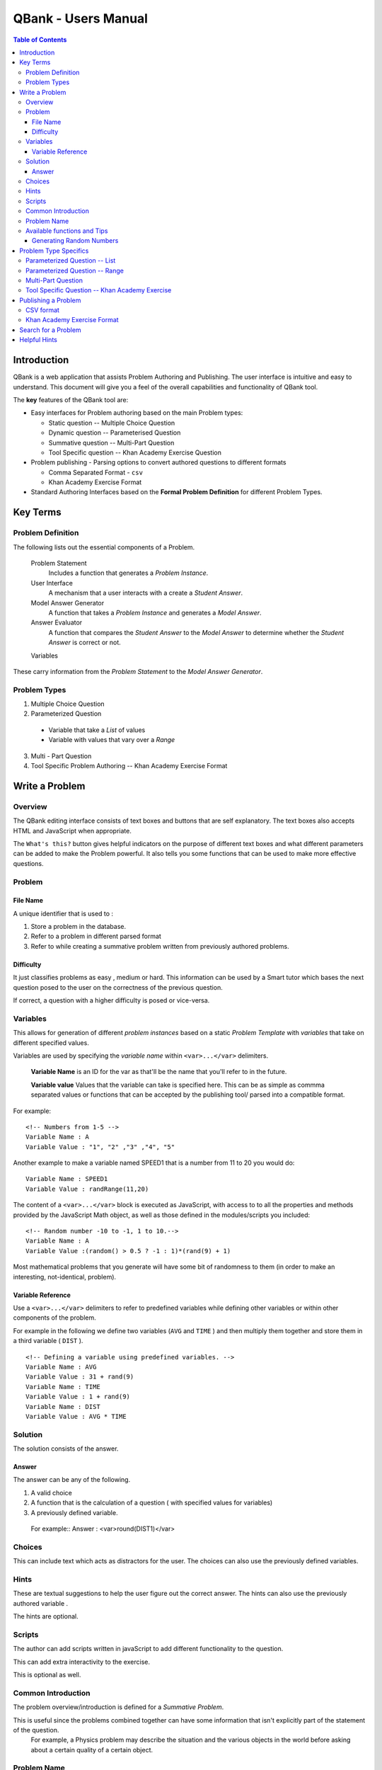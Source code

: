 ##########################
QBank - Users Manual
##########################

.. _QBank User Manual:


.. contents:: Table of Contents


Introduction 
-----------------



QBank is a web application that assists Problem Authoring and Publishing. The user interface is intuitive and easy to understand. This document will give you a feel of the overall capabilities and functionality of QBank tool.

The **key** features of the QBank tool are:

* Easy interfaces for Problem authoring based on the main Problem types: 
  
  * Static question -- Multiple Choice Question
  * Dynamic question -- Parameterised Question
  * Summative question -- Multi-Part Question
  * Tool Specific question -- Khan Academy Exercise Question

* Problem publishing - Parsing options to convert authored questions to different formats
  
  * Comma Separated Format - ``csv``
  * Khan Academy Exercise Format
  
* Standard Authoring Interfaces based on the **Formal Problem Definition** for different Problem Types.

Key Terms
---------

Problem Definition
^^^^^^^^^^^^^^^^^^^^^

The following lists out the essential components of a Problem.

 Problem Statement
  Includes a function that generates a `Problem Instance`.

 User Interface
  A mechanism that a user interacts with a create a `Student Answer`.

 Model Answer Generator
  A function that takes a `Problem Instance` and generates a `Model Answer`.

 Answer Evaluator
  A function that compares the `Student Answer` to the `Model Answer` to determine whether the `Student Answer` is correct or not.

 Variables
  
  



These carry information from the `Problem Statement` to the `Model Answer Generator`.

Problem Types
^^^^^^^^^^^^^

1. Multiple Choice Question

2. Parameterized Question

  * Variable that take a `List` of values
  
  * Variable with values that vary over a `Range`

3. Multi - Part Question

4.  Tool Specific Problem Authoring -- Khan Academy Exercise Format


Write a Problem
------------------------

Overview
^^^^^^^^^


The QBank editing interface consists of text boxes and buttons that are self explanatory. The text boxes also accepts HTML and JavaScript when appropriate.

The ``What's this?`` button gives helpful indicators on the purpose of different text boxes and what different parameters can be added to make the Problem powerful. It also tells you some functions that can be used to make more effective questions.


Problem
^^^^^^^

File Name
"""""""""

A unique identifier that is used to :

1. Store a problem in the database.
2. Refer to a problem in different parsed format
3. Refer to while creating a summative problem written from previously authored problems.


Difficulty
""""""""""

It just classifies problems as easy , medium or hard. This information can be used by a Smart tutor which bases the next question posed to the user on the correctness of the previous question.

If correct, a question with a higher difficulty is posed or vice-versa.


Variables
^^^^^^^^^

This allows for generation of different *problem instances* based on a static *Problem Template* with *variables* that take on different specified values.

Variables are used by specifying the *variable name* within ``<var>...</var>`` delimiters. 

 **Variable Name** is an ID for the var as that'll be the name that you'll refer to in the future. 

 **Variable value**
 Values that the variable can take is specified here. This can be as simple as commma separated values or functions that can be accepted by the publishing tool/ parsed into a compatible format.


For example::

 <!-- Numbers from 1-5 -->
 Variable Name : A
 Variable Value : "1", "2" ,"3" ,"4", "5" 

Another example to make a variable named SPEED1 that is a number from 11 to 20 you would do::

 Variable Name : SPEED1
 Variable Value : randRange(11,20)


The content of a ``<var>...</var>`` block is executed as JavaScript, with access to to all the properties and methods provided by the JavaScript Math object, as well as those defined in the modules/scripts you included::


 <!-- Random number -10 to -1, 1 to 10.-->
 Variable Name : A
 Variable Value :(random() > 0.5 ? -1 : 1)*(rand(9) + 1)
 

Most mathematical problems that you generate will have some bit of randomness to them (in order to make an interesting, not-identical, problem).



Variable Reference
"""""""""""""""""""
Use a ``<var>...</var>`` delimiters to refer to predefined variables while defining other variables or within other components of the problem.

For example in the following we define two variables (``AVG`` and ``TIME`` ) and then multiply them together and store them in a third variable ( ``DIST`` ). ::

 <!-- Defining a variable using predefined variables. -->
 Variable Name : AVG
 Variable Value : 31 + rand(9)
 Variable Name : TIME
 Variable Value : 1 + rand(9)
 Variable Name : DIST
 Variable Value : AVG * TIME
 
Solution
^^^^^^^^^^
The solution consists of the answer. 

Answer
"""""""
The answer can be any of the following.

1. A valid choice
2. A function that is the calculation of a question ( with specified values for variables)
3. A previously defined variable.

 For example::
 Answer : <var>round(DIST1)</var>

Choices
^^^^^^^^

This can include text which acts as distractors for the user. The choices can also use the previously defined variables.

Hints
^^^^^^^^
These are textual suggestions to help the user figure out the correct answer. The hints can also use the previously authored variable .

The hints are optional. 

Scripts
^^^^^^^^^

The author can add scripts written in javaScript to add different functionality to the question. 

This can add extra interactivity to the exercise.

This is optional as well.

Common Introduction
^^^^^^^^^^^^^^^^^^^^

The problem overview/introduction is defined for a *Summative Problem*. 

This is useful since the problems combined together can have some information that isn't explicitly part of the statement of the question. 
 For example, a Physics problem may describe the situation and the various objects in the world before asking about a certain quality of a certain object. 

Problem Name
^^^^^^^^^^^^^

This part of the Problem Template defined for *Summative Problems*. The **Problem Name** is the file name of previously authored questions , that can be grouped together.

The ``"question"`` in a summative problem is just a file name.


Available functions and Tips
^^^^^^^^^^^^^^^^^^^^^^^^^^^^^^^^

Generating Random Numbers
""""""""""""""""""""""""""
You can use random(), or one of the following methods defined in the math.js module (which should be included in all exercises):

1. randRange( min, max ) - Get a random integer in [min, max].

#. randRange( min, max, count ) - Get a random integer between min and max, inclusive. If count is specified, will return an array of random integers in the range.

#. randRangeUnique( min, max, count ) - Get an array of unique random numbers between min and max, inclusive.

#. randRangeExclude( min, max, excludes ) - Get a random integer between min and max, inclusive, that is never any of the values in the excludes array.

#. randRangeNonZero( min, max ) - Get a random integer between min and max that is never zero.

#. randFromArray( arr ) - Get a random member of arr.



Problem Type Specifics
-------------------------

Parameterized Question -- List
^^^^^^^^^^^^^^^^^^^^^^^^^^^^^^

Used to write a question with variables that take values that need to be specified explicitly

Variables:
 The values are specified within **double-quotes** and are **comma-separated**.

Show/Hide Variable Combination:
 It shows the various combination of the different values of variable can take.

 This indicates the position of the answer for the particular combination has to be stored in the answer array.

Solution:
 The answer takes a one dimensional array, where the index corresponds the answer specified to a row on the table that shows the Variable Combination.

Parameterized Question -- Range
^^^^^^^^^^^^^^^^^^^^^^^^^^^^^^^^^

This type of question is for math problems where there are calculations involved as the solution.

Variables:
 The values the variables take are between a range of values that can be specified using the javaScript ``randRange(min,max)`` function.

Solution:
 The answer is the exact calculation that is specified in the Problem Template.

 For example::

  A + B - C, is enough to specify the answer. 

The author doesn't need to explicitly make the calculation and write the correct answer.

This ensures the validity of answer and gets rid of the risk specifying an incorrect answer for the solution.

Another important feature of this type of problem is, the author doesn't need to explicitly provide choices, since the user is expected to *fill the answer in the blank* provided. This is very effective for math problems.


Multi-Part Question
^^^^^^^^^^^^^^^^^^^
It is comprised of different previously authored questions from the Repository. You can combine different type of questions, free-form and multiple-choice simple questions and matching questions in your multipart question.
 
Common Introduction
 The problems share a common introduction which generally contains information that is common to the questions.

Problem 
 Problem Name
  Specify the exact identifier for a Problem. You can Browse the Problems in the repository by clicking the show button. You can then click *Add* and the Problem Name gets added.

Tool Specific Question -- Khan Academy Exercise
^^^^^^^^^^^^^^^^^^^^^^^^^^^^^^^^^^^^^^^^^^^^^^^^^

This type of problem supports inputs that can be handled by Khan Academy. 

Check out `Khan Academy Exercise Framework Documentation <https://khan-exercises.readthedocs.org/en/latest/>`_.

Also, the ``What's this`` button gives a lot of direction in assisting an author while authoring a problem.


Publishing a Problem
----------------------

The  current version of the QBank supports **two** main publishing formats.

CSV format
^^^^^^^^^^^

Every authored exercise can be exported as a comma-separated file.

Khan Academy Exercise Format
^^^^^^^^^^^^^^^^^^^^^^^^^^^^^^

The exercises can also be exported in a format fully compatible with Khan Academy.

Search for a Problem
----------------------

This allows the author to browse previously written problems.

The author can:

 1. Edit the problem.
 #. Download the problem in CSV
 #. Parse the problem in to Khan Academy Exercise Format.
 #. View the problem in Khan Academy.


Helpful Hints
-------------